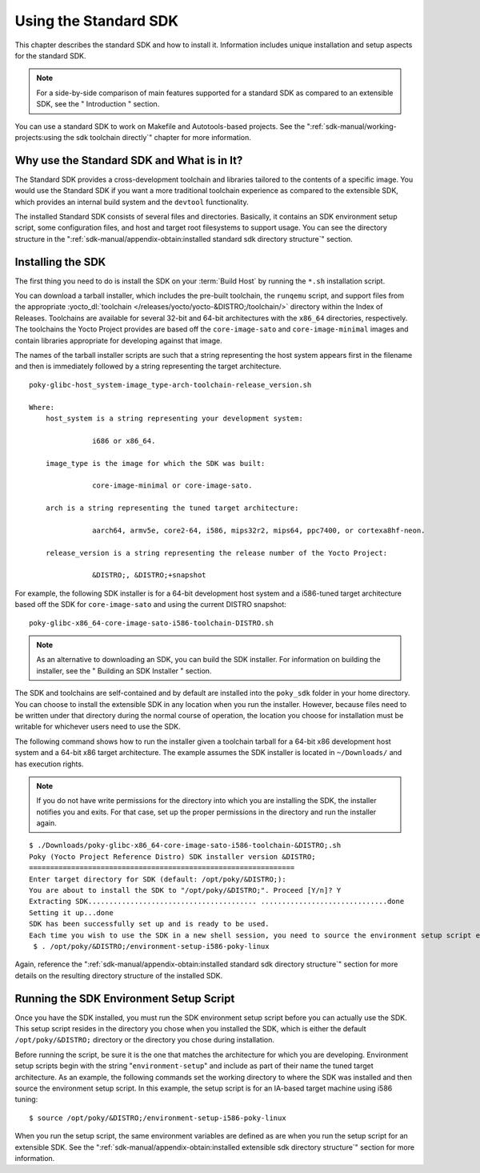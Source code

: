 .. SPDX-License-Identifier: CC-BY-SA-2.0-UK

**********************
Using the Standard SDK
**********************

This chapter describes the standard SDK and how to install it.
Information includes unique installation and setup aspects for the
standard SDK.

.. note::

   For a side-by-side comparison of main features supported for a
   standard SDK as compared to an extensible SDK, see the "
   Introduction
   " section.

You can use a standard SDK to work on Makefile and Autotools-based
projects. See the
":ref:`sdk-manual/working-projects:using the sdk toolchain directly`" chapter
for more information.

Why use the Standard SDK and What is in It?
===========================================

The Standard SDK provides a cross-development toolchain and libraries
tailored to the contents of a specific image. You would use the Standard
SDK if you want a more traditional toolchain experience as compared to
the extensible SDK, which provides an internal build system and the
``devtool`` functionality.

The installed Standard SDK consists of several files and directories.
Basically, it contains an SDK environment setup script, some
configuration files, and host and target root filesystems to support
usage. You can see the directory structure in the
":ref:`sdk-manual/appendix-obtain:installed standard sdk directory structure`"
section.

Installing the SDK
==================

The first thing you need to do is install the SDK on your :term:`Build
Host` by running the ``*.sh`` installation script.

You can download a tarball installer, which includes the pre-built
toolchain, the ``runqemu`` script, and support files from the
appropriate :yocto_dl:`toolchain </releases/yocto/yocto-&DISTRO;/toolchain/>` directory within
the Index of Releases. Toolchains are available for several 32-bit and
64-bit architectures with the ``x86_64`` directories, respectively. The
toolchains the Yocto Project provides are based off the
``core-image-sato`` and ``core-image-minimal`` images and contain
libraries appropriate for developing against that image.

The names of the tarball installer scripts are such that a string
representing the host system appears first in the filename and then is
immediately followed by a string representing the target architecture.
::

   poky-glibc-host_system-image_type-arch-toolchain-release_version.sh

   Where:
       host_system is a string representing your development system:

                  i686 or x86_64.

       image_type is the image for which the SDK was built:

                  core-image-minimal or core-image-sato.

       arch is a string representing the tuned target architecture:

                  aarch64, armv5e, core2-64, i586, mips32r2, mips64, ppc7400, or cortexa8hf-neon.

       release_version is a string representing the release number of the Yocto Project:

                  &DISTRO;, &DISTRO;+snapshot

For example, the following SDK installer is for a 64-bit
development host system and a i586-tuned target architecture based off
the SDK for ``core-image-sato`` and using the current DISTRO snapshot::

   poky-glibc-x86_64-core-image-sato-i586-toolchain-DISTRO.sh

.. note::

   As an alternative to downloading an SDK, you can build the SDK
   installer. For information on building the installer, see the "
   Building an SDK Installer
   " section.

The SDK and toolchains are self-contained and by default are installed
into the ``poky_sdk`` folder in your home directory. You can choose to
install the extensible SDK in any location when you run the installer.
However, because files need to be written under that directory during
the normal course of operation, the location you choose for installation
must be writable for whichever users need to use the SDK.

The following command shows how to run the installer given a toolchain
tarball for a 64-bit x86 development host system and a 64-bit x86 target
architecture. The example assumes the SDK installer is located in
``~/Downloads/`` and has execution rights.

.. note::

   If you do not have write permissions for the directory into which you
   are installing the SDK, the installer notifies you and exits. For
   that case, set up the proper permissions in the directory and run the
   installer again.

::

   $ ./Downloads/poky-glibc-x86_64-core-image-sato-i586-toolchain-&DISTRO;.sh
   Poky (Yocto Project Reference Distro) SDK installer version &DISTRO;
   ===============================================================
   Enter target directory for SDK (default: /opt/poky/&DISTRO;):
   You are about to install the SDK to "/opt/poky/&DISTRO;". Proceed [Y/n]? Y
   Extracting SDK........................................ ..............................done
   Setting it up...done
   SDK has been successfully set up and is ready to be used.
   Each time you wish to use the SDK in a new shell session, you need to source the environment setup script e.g.
    $ . /opt/poky/&DISTRO;/environment-setup-i586-poky-linux

Again, reference the
":ref:`sdk-manual/appendix-obtain:installed standard sdk directory structure`"
section for more details on the resulting directory structure of the installed
SDK.

Running the SDK Environment Setup Script
========================================

Once you have the SDK installed, you must run the SDK environment setup
script before you can actually use the SDK. This setup script resides in
the directory you chose when you installed the SDK, which is either the
default ``/opt/poky/&DISTRO;`` directory or the directory you chose during
installation.

Before running the script, be sure it is the one that matches the
architecture for which you are developing. Environment setup scripts
begin with the string "``environment-setup``" and include as part of
their name the tuned target architecture. As an example, the following
commands set the working directory to where the SDK was installed and
then source the environment setup script. In this example, the setup
script is for an IA-based target machine using i586 tuning::

   $ source /opt/poky/&DISTRO;/environment-setup-i586-poky-linux

When you run the
setup script, the same environment variables are defined as are when you
run the setup script for an extensible SDK. See the
":ref:`sdk-manual/appendix-obtain:installed extensible sdk directory structure`"
section for more information.
